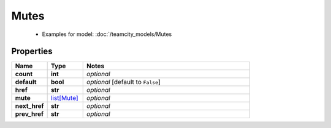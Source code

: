 Mutes
#########

  + Examples for model: :doc:`/teamcity_models/Mutes

Properties
----------
.. list-table::
   :widths: 15 15 70
   :header-rows: 1

   * - Name
     - Type
     - Notes
   * - **count**
     - **int**
     - `optional` 
   * - **default**
     - **bool**
     - `optional` [default to ``False``]
   * - **href**
     - **str**
     - `optional` 
   * - **mute**
     -  `list[Mute] <./Mute.html>`_
     - `optional` 
   * - **next_href**
     - **str**
     - `optional` 
   * - **prev_href**
     - **str**
     - `optional` 


